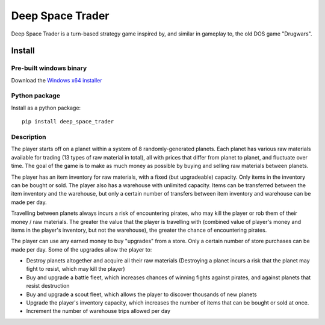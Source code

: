 Deep Space Trader
-----------------

Deep Space Trader is a turn-based strategy game inspired by, and similar in gameplay to,
the old DOS game "Drugwars".

Install
=======

Pre-built windows binary
########################

Download the `Windows x64 installer <https://github.com/eriknyquist/deep_space_trader/raw/master/windows_build/deep-space-trader-1.2.3.exe>`_

Python package
##############

Install as a python package:

::

    pip install deep_space_trader

Description
###########

.. image:: readme_image.png

The player starts off on a planet within a system of 8 randomly-generated planets.
Each planet has various raw materials available for trading (13 types of raw material in total),
all with prices that differ from planet to planet, and fluctuate over time. The goal of the game
is to make as much money as possible by buying and selling raw materials between planets.

The player has an item inventory for raw materials, with a fixed (but upgradeable) capacity.
Only items in the inventory can be bought or sold. The player also has a warehouse with unlimited
capacity. Items can be transferred between the item inventory and the warehouse, but only
a certain number of transfers between item inventory and warehouse can be made per day.

Travelling between planets always incurs a risk of encountering pirates, who may
kill the player or rob them of their money / raw materials. The greater the value that the
player is travelling with (combined value of player's money and items in the player's inventory,
but not the warehouse), the greater the chance of encountering pirates.

The player can use any earned money to buy "upgrades" from a store. Only a certain number of
store purchases can be made per day. Some of the upgrades
allow the player to:

* Destroy planets altogether and acquire all their raw materials
  (Destroying a planet incurs a risk that the planet may fight to resist, which may kill the player)

* Buy and upgrade a battle fleet, which increases chances of winning fights against pirates,
  and against planets that resist destruction

* Buy and upgrade a scout fleet, which allows the player to discover thousands of
  new planets

* Upgrade the player's inventory capacity, which increases the number of items that can
  be bought or sold at once.

* Increment the number of warehouse trips allowed per day
